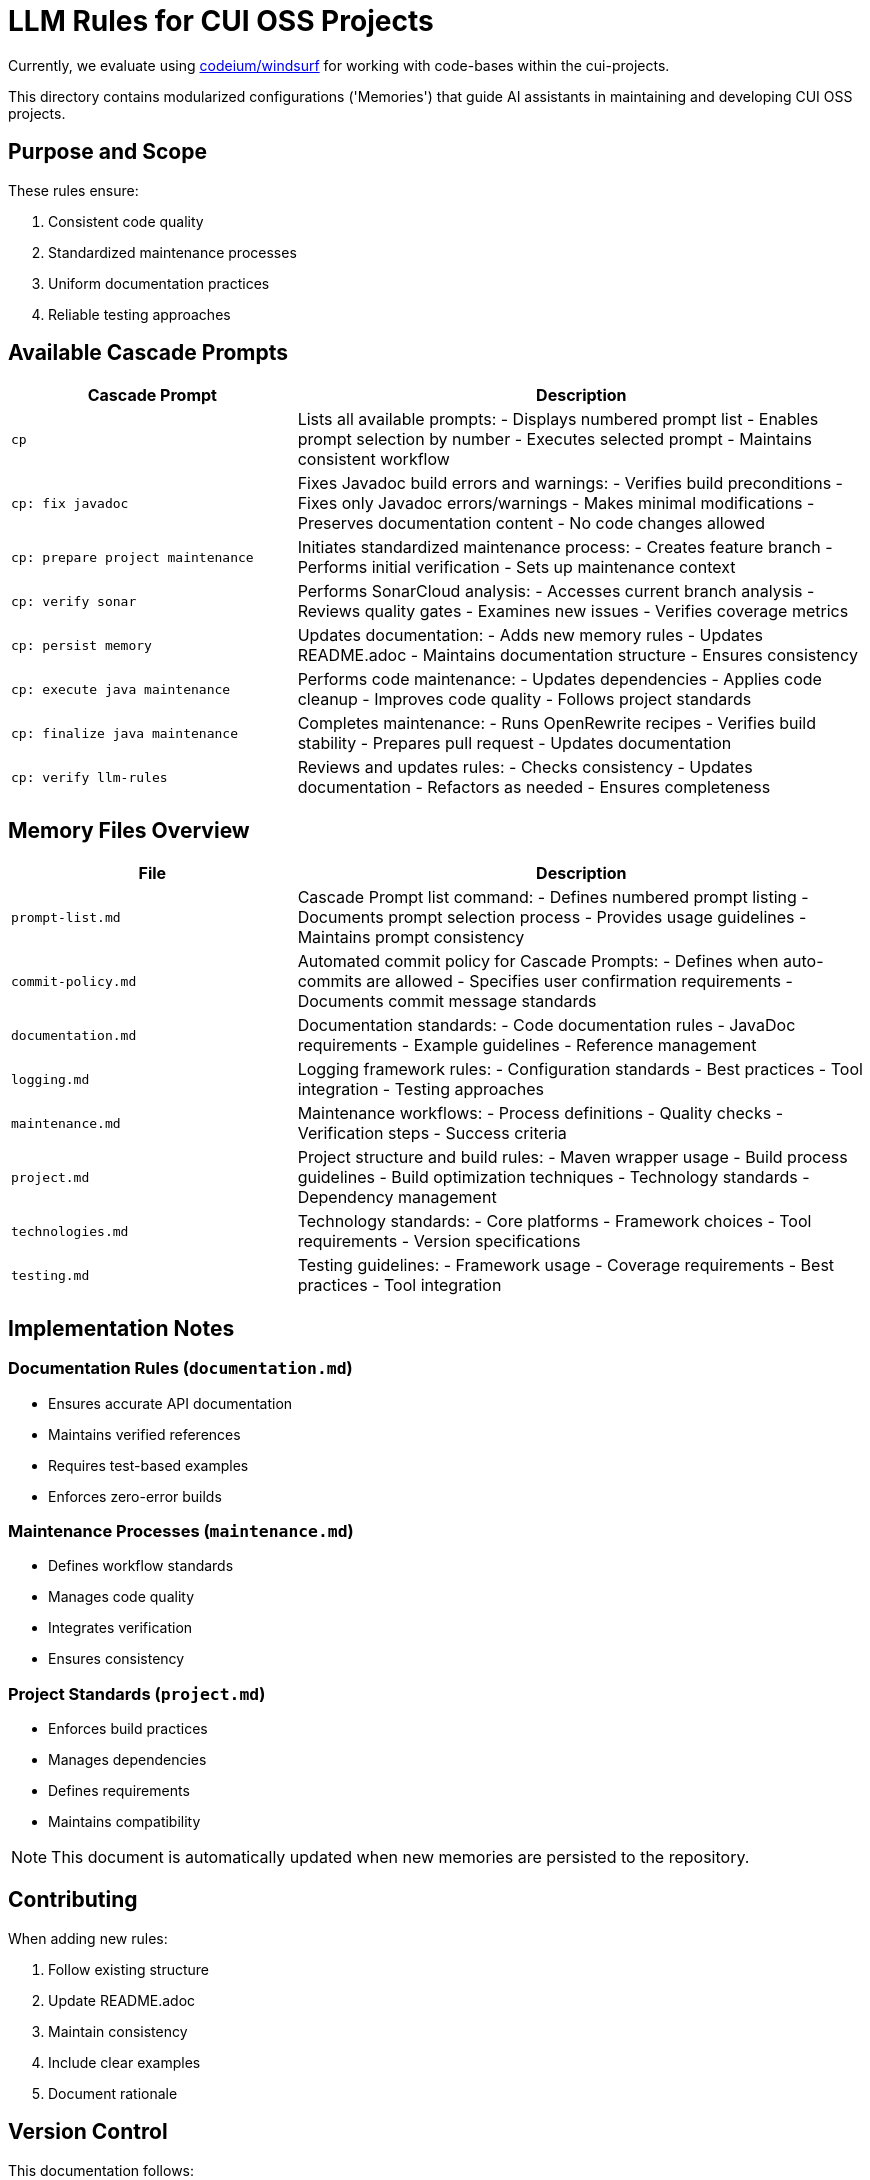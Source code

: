 # LLM Rules for CUI OSS Projects

Currently, we evaluate using https://codeium.com/windsurf[codeium/windsurf] for working with code-bases within the cui-projects.

This directory contains modularized configurations ('Memories') that guide AI assistants in maintaining and developing CUI OSS projects.

## Purpose and Scope

These rules ensure:

1. Consistent code quality
2. Standardized maintenance processes
3. Uniform documentation practices
4. Reliable testing approaches

## Available Cascade Prompts

[cols="2,4"]
|===
|Cascade Prompt |Description

|`cp`
|Lists all available prompts:
- Displays numbered prompt list
- Enables prompt selection by number
- Executes selected prompt
- Maintains consistent workflow

|`cp: fix javadoc`
|Fixes Javadoc build errors and warnings:
- Verifies build preconditions
- Fixes only Javadoc errors/warnings
- Makes minimal modifications
- Preserves documentation content
- No code changes allowed

|`cp: prepare project maintenance`
|Initiates standardized maintenance process:
- Creates feature branch
- Performs initial verification
- Sets up maintenance context

|`cp: verify sonar`
|Performs SonarCloud analysis:
- Accesses current branch analysis
- Reviews quality gates
- Examines new issues
- Verifies coverage metrics

|`cp: persist memory`
|Updates documentation:
- Adds new memory rules
- Updates README.adoc
- Maintains documentation structure
- Ensures consistency

|`cp: execute java maintenance`
|Performs code maintenance:
- Updates dependencies
- Applies code cleanup
- Improves code quality
- Follows project standards

|`cp: finalize java maintenance`
|Completes maintenance:
- Runs OpenRewrite recipes
- Verifies build stability
- Prepares pull request
- Updates documentation

|`cp: verify llm-rules`
|Reviews and updates rules:
- Checks consistency
- Updates documentation
- Refactors as needed
- Ensures completeness

|===

## Memory Files Overview

[cols="2,4"]
|===
|File |Description

|`prompt-list.md`
|Cascade Prompt list command:
- Defines numbered prompt listing
- Documents prompt selection process
- Provides usage guidelines
- Maintains prompt consistency

|`commit-policy.md`
|Automated commit policy for Cascade Prompts:
- Defines when auto-commits are allowed
- Specifies user confirmation requirements
- Documents commit message standards

|`documentation.md`
|Documentation standards:
- Code documentation rules
- JavaDoc requirements
- Example guidelines
- Reference management

|`logging.md`
|Logging framework rules:
- Configuration standards
- Best practices
- Tool integration
- Testing approaches

|`maintenance.md`
|Maintenance workflows:
- Process definitions
- Quality checks
- Verification steps
- Success criteria

|`project.md`
|Project structure and build rules:
- Maven wrapper usage
- Build process guidelines
- Build optimization techniques
- Technology standards
- Dependency management

|`technologies.md`
|Technology standards:
- Core platforms
- Framework choices
- Tool requirements
- Version specifications

|`testing.md`
|Testing guidelines:
- Framework usage
- Coverage requirements
- Best practices
- Tool integration

|===

## Implementation Notes

=== Documentation Rules (`documentation.md`)
* Ensures accurate API documentation
* Maintains verified references
* Requires test-based examples
* Enforces zero-error builds

=== Maintenance Processes (`maintenance.md`)
* Defines workflow standards
* Manages code quality
* Integrates verification
* Ensures consistency

=== Project Standards (`project.md`)
* Enforces build practices
* Manages dependencies
* Defines requirements
* Maintains compatibility

NOTE: This document is automatically updated when new memories are persisted to the repository.

## Contributing

When adding new rules:

1. Follow existing structure
2. Update README.adoc
3. Maintain consistency
4. Include clear examples
5. Document rationale

## Version Control

This documentation follows:

1. Semantic versioning
2. Conventional commits
3. Feature branch workflow
4. Pull request reviews